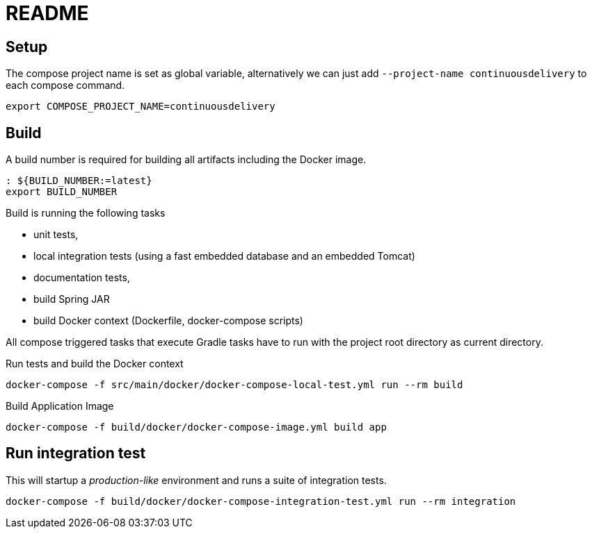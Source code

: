 = README

## Setup

The compose project name is set as global variable, alternatively we can just add `--project-name continuousdelivery` to each compose command.

[source,bash]
----
export COMPOSE_PROJECT_NAME=continuousdelivery
----

## Build

A build number is required for building all artifacts including the Docker image.

[source,bash]
----
: ${BUILD_NUMBER:=latest}
export BUILD_NUMBER
----

Build is running the following tasks

 * unit tests,
 * local integration tests (using a fast embedded database and an embedded Tomcat)
 * documentation tests,
 * build Spring JAR
 * build Docker context (Dockerfile, docker-compose scripts)

All compose triggered tasks that execute Gradle tasks have to run with the project root directory as current directory.

.Run tests and build the Docker context
[source,bash]
----
docker-compose -f src/main/docker/docker-compose-local-test.yml run --rm build
----

.Build Application Image
[source,bash]
----
docker-compose -f build/docker/docker-compose-image.yml build app
----

## Run integration test

This will startup a _production-like_ environment and runs a suite of integration tests.

[source,bash]
----
docker-compose -f build/docker/docker-compose-integration-test.yml run --rm integration
----